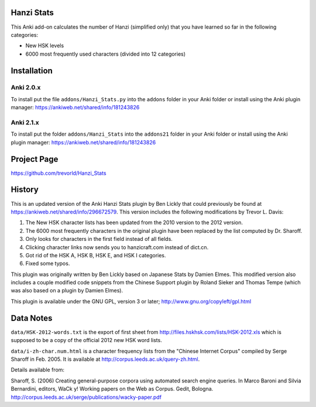 Hanzi Stats
-----------

This Anki add-on calculates the number of Hanzi (simplified only) that you have learned so far in the following categories: 

* New HSK levels
* 6000 most frequently used characters (divided into 12 categories) 

Installation
------------

Anki 2.0.x
~~~~~~~~~~~

To install put the file ``addons/Hanzi_Stats.py`` into the ``addons`` folder in your Anki folder or install using the Anki plugin manager: https://ankiweb.net/shared/info/181243826

Anki 2.1.x
~~~~~~~~~~

To install put the folder ``addons/Hanzi_Stats`` into the ``addons21`` folder in your Anki folder or install using the Anki plugin manager: https://ankiweb.net/shared/info/181243826
 

Project Page
------------

https://github.com/trevorld/Hanzi_Stats

History
-------

This is an updated version of the Anki Hanzi Stats plugin by Ben Lickly that could previously be found at https://ankiweb.net/shared/info/296672579.  This version includes the following modifications by Trevor L. Davis:

1. The New HSK character lists has been updated from the 2010 version to the 2012 version.
2. The 6000 most frequently characters in the original plugin have been replaced by the list computed by Dr. Sharoff.  
3. Only looks for characters in the first field instead of all fields.
4. Clicking character links now sends you to hanzicraft.com instead of dict.cn.
5. Got rid of the HSK A, HSK B, HSK E, and HSK I categories.
6. Fixed some typos.

This plugin was originally written by Ben Lickly based on Japanese Stats by Damien Elmes.  This modified version also includes a couple modified code snippets from the Chinese Support plugin by Roland Sieker and Thomas Tempe (which was also based on a plugin by Damien Elmes).

This plugin is available under the GNU GPL, version 3 or later;  http://www.gnu.org/copyleft/gpl.html

Data Notes
----------

``data/HSK-2012-words.txt`` is the export of first sheet from http://files.hskhsk.com/lists/HSK-2012.xls which is supposed to be a copy of the official 2012 new HSK word lists.

``data/i-zh-char.num.html`` is a character frequency lists from the "Chinese Internet Corpus" compiled by Serge Sharoff in Feb. 2005.  It is available at http://corpus.leeds.ac.uk/query-zh.html.

Details available from:

Sharoff, S. (2006) Creating general-purpose corpora using automated search engine queries. In Marco Baroni and Silvia Bernardini, editors, WaCk y! Working papers on the Web as Corpus. Gedit, Bologna.  http://corpus.leeds.ac.uk/serge/publications/wacky-paper.pdf
